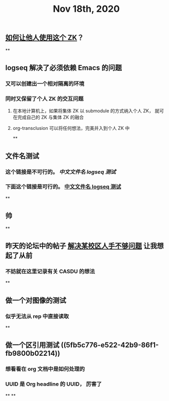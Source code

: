 #+TITLE: Nov 18th, 2020

** [[file:../pages/如何让他人使用这个_zk.org][如何让他人使用这个 ZK]]？
**
** logseq 解决了必须依赖 Emacs 的问题
*** 又可以创建出一个相对隔离的环境
*** 同时又保留了个人 ZK 的交互问题
**** 在本地计算机上，如果将集体 ZK 以 submodule 的方式纳入个人 ZK， 就可在完成自己的 ZK 与集体 ZK 的融合
**** org-transclusion 可以将任何想法，完美并入到个人 ZK 中
**
** 文件名测试
*** 这个链接是不可行的。 [[中文文件名 logseq 测试]]
*** 下面这个链接是可行的。 [[file:../pages/中文文件名_logseq_测试.org][中文文件名 logseq 测试]]
**
** 帅
**
** 昨天的论坛中的帖子 [[file:../20201117211044.org][解决某校区人手不够问题]] 让我想起了从前
*** 不妨就在这里记录有关 CASDU 的想法
**
** 做一个对图像的测试
*** 似乎无法从 rep 中直接读取
**
** 做一个区引用测试 ((5fb5c776-e522-42b9-86f1-fb9800b02214))
*** 想看看在 org 文档中是如何处理的
*** UUID 是 Org headline 的 UUID， 厉害了
**
**
